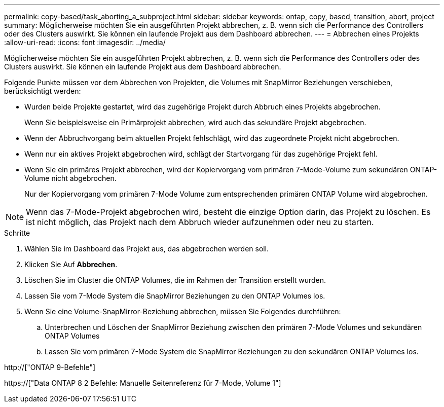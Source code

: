 ---
permalink: copy-based/task_aborting_a_subproject.html 
sidebar: sidebar 
keywords: ontap, copy, based, transition, abort, project 
summary: Möglicherweise möchten Sie ein ausgeführten Projekt abbrechen, z. B. wenn sich die Performance des Controllers oder des Clusters auswirkt. Sie können ein laufende Projekt aus dem Dashboard abbrechen. 
---
= Abbrechen eines Projekts
:allow-uri-read: 
:icons: font
:imagesdir: ../media/


[role="lead"]
Möglicherweise möchten Sie ein ausgeführten Projekt abbrechen, z. B. wenn sich die Performance des Controllers oder des Clusters auswirkt. Sie können ein laufende Projekt aus dem Dashboard abbrechen.

Folgende Punkte müssen vor dem Abbrechen von Projekten, die Volumes mit SnapMirror Beziehungen verschieben, berücksichtigt werden:

* Wurden beide Projekte gestartet, wird das zugehörige Projekt durch Abbruch eines Projekts abgebrochen.
+
Wenn Sie beispielsweise ein Primärprojekt abbrechen, wird auch das sekundäre Projekt abgebrochen.

* Wenn der Abbruchvorgang beim aktuellen Projekt fehlschlägt, wird das zugeordnete Projekt nicht abgebrochen.
* Wenn nur ein aktives Projekt abgebrochen wird, schlägt der Startvorgang für das zugehörige Projekt fehl.
* Wenn Sie ein primäres Projekt abbrechen, wird der Kopiervorgang vom primären 7-Mode-Volume zum sekundären ONTAP-Volume nicht abgebrochen.
+
Nur der Kopiervorgang vom primären 7-Mode Volume zum entsprechenden primären ONTAP Volume wird abgebrochen.




NOTE: Wenn das 7-Mode-Projekt abgebrochen wird, besteht die einzige Option darin, das Projekt zu löschen. Es ist nicht möglich, das Projekt nach dem Abbruch wieder aufzunehmen oder neu zu starten.

.Schritte
. Wählen Sie im Dashboard das Projekt aus, das abgebrochen werden soll.
. Klicken Sie Auf *Abbrechen*.
. Löschen Sie im Cluster die ONTAP Volumes, die im Rahmen der Transition erstellt wurden.
. Lassen Sie vom 7-Mode System die SnapMirror Beziehungen zu den ONTAP Volumes los.
. Wenn Sie eine Volume-SnapMirror-Beziehung abbrechen, müssen Sie Folgendes durchführen:
+
.. Unterbrechen und Löschen der SnapMirror Beziehung zwischen den primären 7-Mode Volumes und sekundären ONTAP Volumes
.. Lassen Sie vom primären 7-Mode System die SnapMirror Beziehungen zu den sekundären ONTAP Volumes los.




http://["ONTAP 9-Befehle"]

https://["Data ONTAP 8 2 Befehle: Manuelle Seitenreferenz für 7-Mode, Volume 1"]
